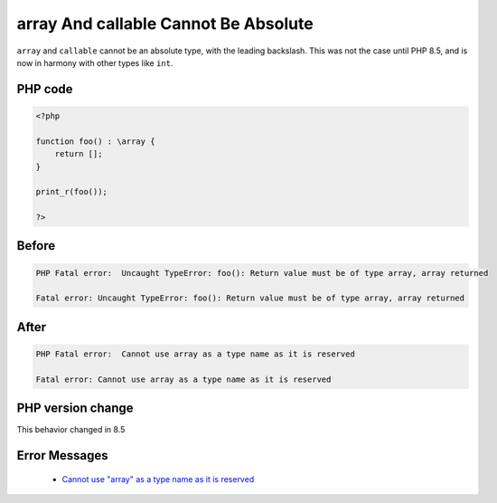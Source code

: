 .. _`array-and-callable-cannot-be-absolute`:

array And callable Cannot Be Absolute
=====================================
.. meta::
	:description:
		array And callable Cannot Be Absolute: ``array`` and ``callable`` cannot be an absolute type, with the leading backslash.
	:twitter:card: summary_large_image
	:twitter:site: @exakat
	:twitter:title: array And callable Cannot Be Absolute
	:twitter:description: array And callable Cannot Be Absolute: ``array`` and ``callable`` cannot be an absolute type, with the leading backslash
	:twitter:creator: @exakat
	:twitter:image:src: https://php-changed-behaviors.readthedocs.io/en/latest/_static/logo.png
	:og:image: https://php-changed-behaviors.readthedocs.io/en/latest/_static/logo.png
	:og:title: array And callable Cannot Be Absolute
	:og:type: article
	:og:description: ``array`` and ``callable`` cannot be an absolute type, with the leading backslash
	:og:url: https://php-tips.readthedocs.io/en/latest/tips/absolute_array.html
	:og:locale: en

``array`` and ``callable`` cannot be an absolute type, with the leading backslash. This was not the case until PHP 8.5, and is now in harmony with other types like ``int``.

PHP code
________
.. code-block:: php

   <?php
   
   function foo() : \array {
       return [];
   }
   
   print_r(foo());
   
   ?>

Before
______
.. code-block:: output

   PHP Fatal error:  Uncaught TypeError: foo(): Return value must be of type array, array returned
   
   Fatal error: Uncaught TypeError: foo(): Return value must be of type array, array returned

After
______
.. code-block:: output

   PHP Fatal error:  Cannot use array as a type name as it is reserved
   
   Fatal error: Cannot use array as a type name as it is reserved


PHP version change
__________________
This behavior changed in 8.5


Error Messages
______________

  + `Cannot use "array" as a type name as it is reserved <https://php-errors.readthedocs.io/en/latest/messages/cannot-use--%22%25s-%22-as-%25s-as-it-is-reserved.html>`_



